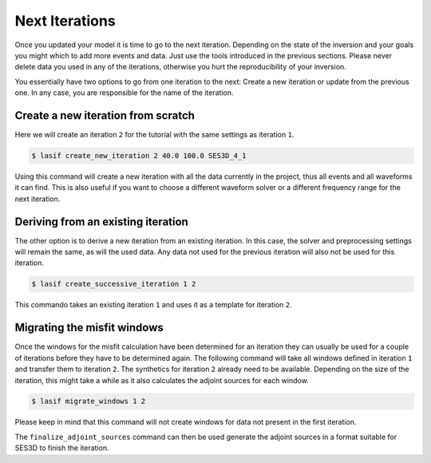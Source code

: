 .. centered:: Last updated on *August 12th 2016*.

Next Iterations
---------------

Once you updated your model it is time to go to the next iteration.
Depending on the state of the inversion and your goals you might which to
add more events and data. Just use the tools introduced in the previous
sections. Please never delete data you used in any of the iterations,
otherwise you hurt the reproducibility of your inversion.

You essentially have two options to go from one iteration to the next:
Create a new iteration or update from the previous one. In any case,
you are responsible for the name of the iteration.

Create a new iteration from scratch
^^^^^^^^^^^^^^^^^^^^^^^^^^^^^^^^^^^

Here we will create an iteration ``2`` for the tutorial with the same settings
as iteration ``1``.

.. code-block:: bash

    $ lasif create_new_iteration 2 40.0 100.0 SES3D_4_1

Using this command will create a new iteration with all the data currently in
the project, thus all events and all waveforms it can find. This is also
useful if you want to choose a different waveform solver or a different
frequency range for the next iteration.


Deriving from an existing iteration
^^^^^^^^^^^^^^^^^^^^^^^^^^^^^^^^^^^

The other option is to derive a new iteration from an existing iteration. In
this case, the solver and preprocessing settings will remain the same,
as will the used data. Any data not used for the previous iteration will
also not be used for this iteration.

.. code-block:: bash

    $ lasif create_successive_iteration 1 2

This commando takes an existing iteration ``1`` and uses it as a template
for iteration ``2``.


Migrating the misfit windows
^^^^^^^^^^^^^^^^^^^^^^^^^^^^

Once the windows for the misfit calculation have been determined for an
iteration they can usually be used for a couple of iterations before they have
to be determined again. The following command will take all windows defined
in iteration ``1`` and transfer them to iteration ``2``. The synthetics for
iteration ``2`` already need to be available. Depending on the size of the
iteration, this might take a while as it also calculates the adjoint sources
for each window.

.. code-block:: bash

    $ lasif migrate_windows 1 2

Please keep in mind that this command will not create windows for data not
present in the first iteration.

The ``finalize_adjoint_sources`` command can then be used generate the
adjoint sources in a format suitable for SES3D to finish the iteration.
